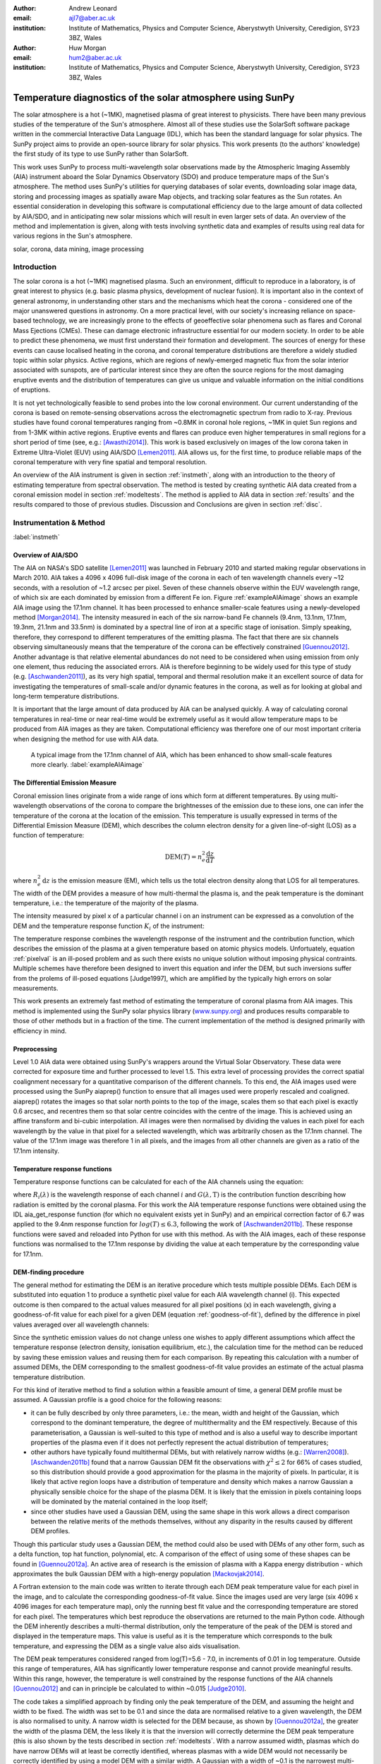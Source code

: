 :author: Andrew Leonard
:email: ajl7@aber.ac.uk
:institution: Institute of Mathematics, Physics and Computer Science, Aberystwyth University, Ceredigion, SY23 3BZ, Wales

:author: Huw Morgan
:email: hum2@aber.ac.uk
:institution: Institute of Mathematics, Physics and Computer Science, Aberystwyth University, Ceredigion, SY23 3BZ, Wales


-----------------------------------------------------------
Temperature diagnostics of the solar atmosphere using SunPy
-----------------------------------------------------------

.. class:: abstract

    The solar atmosphere is a hot (~1MK), magnetised plasma of great 
    interest to physicists. There have been many previous studies of the 
    temperature of the Sun's atmosphere. Almost all of these studies use the 
    SolarSoft software package written in the commercial Interactive Data 
    Language (IDL), which has been the standard language for solar physics.
    The SunPy project aims to provide an open-source library for solar physics. 
    This work presents (to the authors' knowledge) the first study of its type 
    to use SunPy rather than SolarSoft.

    This work uses SunPy to process multi-wavelength solar observations made by 
    the Atmospheric Imaging Assembly (AIA) instrument aboard the Solar Dynamics 
    Observatory (SDO) and produce temperature maps of the Sun's atmosphere. The 
    method uses SunPy's utilities for querying databases of solar events, 
    downloading solar image data, storing and processing images as spatially 
    aware Map objects, and tracking solar features as the Sun rotates. An 
    essential consideration in developing this software is computational 
    efficiency due to the large amount of data collected by AIA/SDO, and in 
    anticipating new solar missions which will result in even larger sets of 
    data. An overview of the method and implementation is given, along with 
    tests involving synthetic data and examples of results using real data for 
    various regions in the Sun's atmosphere.

.. class:: keywords

    solar, corona, data mining, image processing


Introduction
------------

The solar corona is a hot (~1MK) magnetised plasma. Such an environment, 
difficult to reproduce in a laboratory, is of great interest to physics (e.g. 
basic plasma physics, development of nuclear fusion). It is important also in 
the context of general astronomy, in understanding other stars and the 
mechanisms which heat the corona - considered one of the major unanswered 
questions in astronomy. On a more practical level, with our society's 
increasing reliance on space-based technology, we are increasingly prone to the 
effects of geoeffective solar phenomena such as flares and Coronal Mass 
Ejections (CMEs). These can damage electronic infrastructure essential for our 
modern society. In order to be able to predict these phenomena, we must first 
understand their formation and development. The sources of energy for these 
events can cause localised heating in the corona, and coronal temperature 
distributions are therefore a widely studied topic within solar physics. Active 
regions, which are regions of newly-emerged magnetic flux from the solar 
interior associated with sunspots, are of particular interest since they are 
often the source regions for the most damaging eruptive events and the 
distribution of temperatures can give us unique and valuable information on the 
initial conditions of eruptions.

It is not yet technologically feasible to send probes into the low coronal 
environment. Our current understanding of the corona is based on remote-sensing 
observations across the electromagnetic spectrum from radio to X-ray. Previous 
studies have found coronal temperatures ranging from ~0.8MK in coronal hole 
regions, ~1MK in quiet Sun regions and from 1-3MK within active regions. 
Eruptive events and flares can produce even higher temperatures in small 
regions for a short period of time (see, e.g.: [Awasthi2014]_). This work is 
based exclusively on images of the low corona taken in Extreme Ultra-Violet 
(EUV) using AIA/SDO [Lemen2011]_. AIA allows us, for the first time, to produce 
reliable maps of the coronal temperature with very fine spatial and temporal 
resolution.

An overview of the AIA instrument is given in section :ref:`instmeth`, along 
with an introduction to the theory of estimating temperature from spectral 
observation. The method is tested by creating synthetic AIA data created from a 
coronal emission model in section :ref:`modeltests`. The method is applied to 
AIA data in section :ref:`results` and the results compared to those of 
previous studies. Discussion and Conclusions are given in section :ref:`disc`.


Instrumentation & Method
------------------------
:label:`instmeth`

Overview of AIA/SDO
~~~~~~~~~~~~~~~~~~~~~~~~~~~~~~~~~

The AIA on NASA's SDO satellite [Lemen2011]_ was launched in February 2010 and started 
making regular observations in March 2010. AIA takes a 4096 x 4096 full-disk image of 
the corona in each of ten wavelength channels every ~12 seconds, with a 
resolution of ~1.2 arcsec per pixel. Seven of these channels observe within the
EUV wavelength range, of which six are each dominated by emission from a 
different Fe ion. Figure :ref:`exampleAIAimage` shows an example AIA image 
using the 17.1nm channel. It has been processed to enhance smaller-scale 
features using a newly-developed method [Morgan2014]_. The intensity measured 
in each of the six narrow-band Fe channels (9.4nm, 13.1nm, 17.1nm, 19.3nm, 21.1nm
and 33.5nm) is dominated by a spectral line of iron at a specific stage of 
ionisation. Simply speaking, therefore, they correspond to different 
temperatures of the emitting plasma. The fact that there are six channels 
observing simultaneously means that the temperature of the corona can be 
effectively constrained [Guennou2012]_. Another advantage is that relative 
elemental abundances do not need to be considered when using emission from only 
one element, thus reducing the associated errors. AIA is therefore beginning to 
be widely used for this type of study (e.g. [Aschwanden2011]_), as its very high 
spatial, temporal and thermal resolution make it an excellent source of data 
for investigating the temperatures of small-scale and/or dynamic features in 
the corona, as well as for looking at global and long-term temperature 
distributions. 

It is important that the large amount of data produced by AIA 
can be analysed quickly. A way of calculating coronal temperatures in real-time 
or near real-time would be extremely useful as it would allow temperature maps 
to be produced from AIA images as they are taken. Computational efficiency was 
therefore one of our most important criteria when designing the method for use 
with AIA data.

.. figure:: exampleAIAimage.jpg

    A typical image from the 17.1nm channel of AIA, which has been enhanced to
    show small-scale features more clearly.
    :label:`exampleAIAimage`

The Differential Emission Measure
~~~~~~~~~~~~~~~~~~~~~~~~~~~~~~~~~

Coronal emission lines originate from a wide range of ions which form at 
different temperatures. By using multi-wavelength observations of the corona to
compare the brightnesses of the emission due to these ions, one can infer the 
temperature of the corona at the location of the emission. This temperature is 
usually expressed in terms of the Differential Emission Measure (DEM), which 
describes the column electron density for a given line-of-sight (LOS) as a 
function of temperature:

.. math::
    
    \textrm{DEM}(T)=n_{e}^{2}\frac{\textrm{d}z}{\textrm{d}T}

where :math:`n_{e}^{2}\,\textrm{d}z` is the emission measure (EM), which tells 
us the total electron density along that LOS for all temperatures. The width of
the DEM provides a measure of how multi-thermal the plasma is, and the peak 
temperature is the dominant temperature, i.e.: the temperature of the majority
of the plasma.

The intensity measured by pixel x of a particular channel i on an instrument 
can be expressed as a convolution of the DEM and the temperature response 
function :math:`K_{i}` of the instrument:

.. math::
    :label: pixelval

    I_{i}(x)=\int_{0}^{\infty}K_{i}(T)\,\textrm{DEM}(T,x)\,\textrm{d}T

The temperature response combines the wavelength response of the instrument and
the contribution function, which describes the emission of the plasma at a 
given temperature based on atomic physics models. Unfortuately, equation 
:ref:`pixelval` is an ill-posed problem and as such there exists no unique 
solution without imposing physical contraints. Multiple schemes have therefore 
been designed to invert this equation and infer the DEM, but such inversions 
suffer from the prolems of ill-posed equations [Judge1997], which are amplified 
by the typically high errors on solar measurements.

This work presents an extremely fast method of estimating the temperature of 
coronal plasma from AIA images. This method is implemented using the 
SunPy solar physics library (www.sunpy.org_) and produces results comparable to 
those of other methods but in a fraction of the time. The current 
implementation of the method is designed primarily with efficiency in mind. 

Preprocessing
~~~~~~~~~~~~~

Level 1.0 AIA data were obtained using SunPy's wrappers around the Virtual 
Solar Observatory. These data were corrected for exposure time and further 
processed to level 1.5. This extra level of processing provides the correct spatial coalignment necessary for a quantitative comparison of the different channels. To this end, the AIA images 
used were processed using the SunPy aiaprep() function to ensure that all 
images used were properly rescaled and coaligned. aiaprep() rotates the images 
so that solar north points to the top of the image, scales them so that each 
pixel is exactly 0.6 arcsec, and recentres them so that solar centre coincides 
with the centre of the image. This is achieved using an affine transform and 
bi-cubic interpolation. All images were then normalised by dividing the values 
in each pixel for each wavelength by the value in that pixel for a selected 
wavelength, which was arbitrarily chosen as the 17.1nm channel. The value of 
the 17.1nm image was therefore 1 in all pixels, and the images from all other 
channels are given as a ratio of the 17.1nm intensity. 

Temperature response functions
~~~~~~~~~~~~~~~~~~~~~~~~~~~~~~

Temperature response functions can be calculated for each of the AIA channels 
using the equation:

.. math::
    :label: temp_response

    K_{i}(\mathrm{T})=\int_{0}^{\infty}G(\lambda,\mathrm{T})\, R_{i}(\lambda)\,\mathrm{d}\lambda

where :math:`R_{i}(\lambda)` is the wavelength response of each channel 
:math:`i` and :math:`G(\lambda,\mathrm{T})` is the contribution function 
describing how radiation is emitted by the coronal plasma. For this work the 
AIA temperature response functions were obtained using the IDL aia_get_response
function (for which no equivalent exists yet in SunPy) and an empirical 
correction factor of 6.7 was applied to the 9.4nm response function for 
:math:`log(T)\le 6.3`, following the work of [Aschwanden2011b]_. These response 
functions were saved and reloaded into Python for use with this method. As with 
the AIA images, each of these response functions was normalised to the 17.1nm 
response by dividing the value at each temperature by the corresponding value 
for 17.1nm.

DEM-finding procedure
~~~~~~~~~~~~~~~~~~~~~

The general method for estimating the DEM is an iterative procedure which tests
multiple possible DEMs. Each DEM is substituted into equation 1 to produce a 
synthetic pixel value for each AIA wavelength channel (i). This expected 
outcome is then compared to the actual values measured for all pixel positions 
(x) in each wavelength, giving a goodness-of-fit value for each pixel for a 
given DEM (equation :ref:`goodness-of-fit`), defined by the difference in pixel
values averaged over all wavelength channels:

.. math::
    :label: goodness-of-fit

    \mathrm{fit}(x)=\frac{1}{n_{i}}\sum_{i}{|I_{measured}(x,i)-I_{synth}(x,i)|}

Since the synthetic emission values do not change unless one wishes to apply 
different assumptions which affect the temperature response (electron density, 
ionisation equilibrium, etc.), the calculation time for the method can be 
reduced by saving these emission values and reusing them for each comparison. 
By repeating this calculation with a number of assumed DEMs, the DEM 
corresponding to the smallest goodness-of-fit value provides an estimate of the
actual plasma temperature distribution.

For this kind of iterative method to find a solution within a feasible amount 
of time, a general DEM profile must be assumed. A Gaussian profile is a good choice for the following reasons:

- it can be fully described 
  by only three parameters, i.e.: the mean, width and height of the Gaussian, 
  which correspond to the dominant temperature, the degree of multithermality 
  and the EM respectively. Because of this parameterisation, a Gaussian is 
  well-suited to this type of method and is also a useful way to describe 
  important properties of the plasma even if it does not perfectly represent 
  the actual distribution of temperatures;
- other authors have typically found multithermal DEMs, but with relatively 
  narrow widths (e.g.: [Warren2008]_). [Aschwanden2011b]_ found that a narrow 
  Gaussian DEM fit the observations with :math:`\chi^{2}\leq 2` for 66% of 
  cases studied, so this distribution should provide a good approximation for 
  the plasma in the majority of pixels. In particular, it is likely that active
  region loops have a distribution of temperature and density which makes 
  a narrow Gaussian a physically sensible choice for the shape of the plasma 
  DEM. It is likely that the emission in pixels containing loops will be 
  dominated by the material contained in the loop itself;
- since other studies have used a Gaussian DEM, using the same shape in this 
  work allows a direct comparison between the relative merits of the 
  methods themselves, without any disparity in the results caused by different DEM profiles.

Though this particular study uses a Gaussian DEM, the method could also be used
with DEMs of any other form, such as a delta function,
top hat function, polynomial, etc. A comparison of the effect of using some of 
these shapes can be found in [Guennou2012a]_. An active area of research is the 
emission of plasma with a Kappa energy distribution - which approximates the 
bulk Gaussian DEM with a high-energy population [Mackovjak2014]_.

A Fortran extension to the main code was written to iterate through each 
DEM peak temperature value for each pixel in the image, and to calculate the
corresponding goodness-of-fit value. Since the images used are very large (six
4096 x 4096 images for each temperature map), only the running best fit value 
and the corresponding temperature are stored for each pixel. The temperatures 
which best reproduce the observations are returned to the main Python code.
Although the DEM inherently describes a multi-thermal distribution,
only the temperature of the peak of the DEM is stored and displayed in the 
temperature maps. This value is useful as it is the temperature which 
corresponds to the bulk temperature, and expressing the
DEM as a single value also aids visualisation.

The DEM peak temperatures considered ranged from log(T)=5.6 - 7.0, in 
increments of 0.01 in log temperature. Outside this range of 
temperatures, AIA has significantly lower temperature response and cannot 
provide meaningful results. Within this range, however, the temperature is well
constrained by the response functions of the AIA channels [Guennou2012]_ and 
can in principle be calculated to within ~0.015 [Judge2010]_.

The code takes a simplified approach by finding only the peak temperature of 
the DEM, and assuming the height and width to be fixed. The width was set to be 
0.1 and since the data are normalised relative to a given wavelength, the DEM 
is also normalised to unity. A narrow width is 
selected for the DEM because, as shown by [Guennou2012a]_, the greater the width 
of the plasma DEM, the less likely it is that the inversion will correctly 
determine the DEM peak temperature (this is also shown by the tests described 
in section :ref:`modeltests`. With a narrow assumed width, plasmas which do have narrow DEMs will at least be correctly identified, whereas 
plasmas with a wide DEM would not necessarily be correctly identified by using 
a model DEM with a similar width. A Gaussian with a width of ~0.1 
is the narrowest multi-thermal distribution which can be distinguished from an 
isothermal plasma [Judge2010]_, so a narrower distribution would not 
necessarily provide meaningful results.

This method is very similar in principle to the Gaussian fitting methods used 
by, e.g.: [Warren2008]_ and [Aschwanden2011]_. However, great computational efficiency is achieved by only varying one parameter (the bulk temperature). Since the height 
and width of the DEM are not investigated, this method may be less accurate 
than a full parameter search would be and does not provide a full DEM which 
could be used to estimate the emission measure. The width and height of the 
Gaussian would need to be taken into account for a more formal determination of 
the thermal structure, but this approach aims only to estimate the dominant 
temperature along the LOS. The introduction of a full parameter search will be investigated in a future 
work by comparing the temperature maps produced using this implementation with 
those of a multi-parameter version. The simpler implementation means that full AIA resolution 
temperature maps (4096 x 4096 pixels) can be calculated within ~2 minutes.
This is extremely fast when compared to, for example, the multi-Gaussian 
fitting method used by [DelZanna2013]_ (which took ~40 minutes to compute 
temperatures for 9600 pixels), and even beats the fast DEM inversion of 
[Plowman2012]_ (estimated ~1 hour for a full AIA-resolution 
temperature map) by a significant margin.

Software features
~~~~~~~~~~~~~~~~~

This method stores the temperature maps as instances of  SunPy's Map object. As 
such, temperature maps can easily be manipulated using any of the Map methods. 
For example, a temperature map of the full solar disk can be cropped using 
Map.submap() in order to focus on a smaller region of the image. The Map.plot()
method also makes displaying the temperature maps very easy.

Another advantage to using SunPy for this work is that SunPy's abilities to 
query online databases makes it very easy to get AIA data and to search for 
events and regions worth investigating. 

The method is also able to 'track' regions over time. Since the object returned 
by a database query for solar regions or events usually contains coordinate 
information, those coordinates can be given to the temperature map method as a 
central point around which to display the temperatures. Since the motion of 
solar features is usually only dependent on the rotation of the Sun, these 
features can be given a single pair of coordinates which will describe the 
location of the region at any time using the Carrington Heliographic coordinate 
system (which rotates with at the same rate as the Sun). Therefore, any feature 
can easily be 'tracked' across the Sun by this method by repeatly mapping 
around these coordinates.


Validation using synthetic data
-------------------------------
:label:`modeltests`

Given the non-uniform nature of the instrument temperature response functions 
and the "smoothing" effect of the integral equations, the accuracy of any DEM 
solution will not necessarily be the same for all plasma DEMs. For instance, if 
the plasma has a wide temperature distribution, the inverted DEM is less likely 
to correctly identify the peak temperature than if the plasma is isothermal, 
due to a reduced dependence of the DEM function on temperature [Guennou2012a]_. 
It is therefore important to quantify the accuracy of DEM solutions with 
respect to different plasma conditions as well as looking at the performance of 
the method overall.

To achieve this, the method was tested by using a variety of model Gaussian 
DEMs to create synthetic AIA emission, which was used as the input to the 
method. The peak temperature of the model DEMs varied between 4.6 and 7.4 in 
increments of 0.005, the width varied from 0.01 to 0.6 in increments of 0.005, 
and the height was set at values of 15, 25 and 35. Values outside the range 
scanned by the method were used in order to investigate how such values would 
manifest in the temperature maps should they be present in the corona. 
Similarly, the peak temperatures of the model DEMs have reduced spacing 
relative to the resolution of the method in order to determine the effect 
this has on the output. Only Gaussian model DEMs were used because different 
multi-thermal distributions are difficult to distinguish using only AIA data 
[Guennou2012a]_ and other such shapes would therefore likely be reproduced with 
similar accuracy to Gaussian DEMs. Gaussians were therefore used for 
consistancy with the method itself. In any case, a full comparison of different 
forms of DEM is beyond the scope of this study.

Attempting to reconstruct known DEM functions also makes it possible to 
directly compare the input and output DEM functions, which is of course not 
possible when using real observations. This allows a better assessment of the 
accuracy of the inversions.

Figure :ref:`model-wid001` demonstrates the accuracy of the temperature map 
method when used to find model DEMs from synthesised emission. For a range of 
model DEM peak temperatures and Gaussian widths and a fixed emission measure, 
the plot shows (from left to right), the peak DEM temperature inferred by the 
method, the percentage diference between the solution and the true DEM peak 
temperature, and the goodness-of-fit values associated with the solutions. The 
temperatures obtained using this method vary only with the peak temperature and 
width of the model DEM; varying the emission measure of the model appears to 
cause no change in the solution.

For model DEM widths of < 0.1, model DEM peak temperatures within the range 
considered by the temperature map method are generally found with reasonable 
accuracy, and with similar accuracy for all temperatures in this range apart 
from a sharp drop in solution temperature at a model DEM temperature of 
log(T) = 6.4 - 6.45. Hotter model DEMs are also fairly well matched as they 
produce solution temperatures of log(T) :math:`\approx` 7.0, though the 
solution temperature drops off slightly as the model DEM peak temperature 
increases, reducing the accuracy. Cooler model DEMs are less well reproduced 
by the method, with the solution increasing as the model peak temperature 
decreases down to log(T) :math:`\approx` 5.1, and falling again thereafter. 
The goodness-of-fit values are lowest for model DEM peaks between log(T) = 5.6 
and :math:`\approx` 6.1, and generally increase for temperatures above this 
range, whereas they are relatively low at cooler temperatures.

The results are significantly better for model DEMs with a width of 0.1, which 
is equal to the width assumed by the method. Model temperatures within the 
range of the method are reproduced almost exactly and with goodness-of-fit 
values :math:`\ll` 1 in most cases. Again, the solution temperature drops with 
increasing model temperature above log(T) = 7.0. Below log(T) = 5.6, however,
the method returns a temperature of log(T) :math:`\approx` 6.1 for all model 
temperatures. Goodness-of-fit values at temperatures above and below the 
method's range are relatively low (~0.01 - 1.0), with those at higher
temperatures being larger.

In the case of much wider model DEMs (> 0.45) the solution temperature has no 
dependence at all on the model peak temperature, and returns log(T) 
:math:`\approx` 6.1 for all model DEMs. However, the goodness-of-fit values are 
still quite low (:math:`<` 0.01) for all model DEMs despite the significant 
failure of the method for these conditions.

.. figure:: tempsolutions.png
    :align: center

    Assessment of method accuracy for model DEMs with various peak temperatures
    and widths, and with a constant emission measure (height). Results for all 
    values of emission measure tested were found to be identical. Left: peak 
    DEM temperature found by method. Middle: absolute difference between 
    solution and model DEM peak temperature as a percentage of the latter. 
    Right: goodness-of-fit values corresponding to solution temperatures, shown 
    on a logarithmic scale. :label:`model-wid001`


Results
-------
:label:`results`

The results have been sectioned to three general regions of the quiet corona - 
quiet sun, coronal holes and active regions.

Quiet sun
~~~~~~~~~
Three large regions of quiet sun were selected during Carrington rotations (CR) 
2106-2107. The criteria for selection was simply a nondescript region of the 
disk near disk centre not containing active regions, coronal holes or dynamic 
events (e.g. coronal jets). Figures :ref:`qs20110128`, :ref:`qs20110208` and 
:ref:`qs20110221` show three regions on 2011-01-28 00:00, 2011-02-08 00:00 
and 2011-02-21 00:00 respectively (these figures have all been plotted to the 
same colour scale for ease of comparison). The quiet sun regions on 2011-01-28 
and 2011-02-08 were found to have very similar temperature distributions, with 
minima of log(T) = 5.97 and 5.99, means of log(T) = 6.08 and 6.09, and maxima 
of log(T) = 6.31 and 6.31 respectively. The temperature map for 2011-02-21 
found mostly similar temperatures to the previous two regions, apart from a few 
isolated pixels with spurious values. The mean for this region was log(T) = 
6.08. The minimum value, excluding spurious pixels, is log(T) = 5.96 and the 
maximum is log(T) = 6.29.

In all three temperature maps the hottest temperatures are found in relatively 
small, localised regions (which appear in red in figures :ref:`qs20110128` and 
:ref:`qs20110208`), with the temperatures changing quite sharply between these 
regions and the cooler background plasma. These hotter regions appear to 
consist of small loop-like structures, though none of these correspond to any 
active region. The hot structures in the region shown in figure 
:ref:`qs20110221` take up a slightly larger portion of the region and are more 
strongly concentrated in one location. Temperatures of around log(T) 
:math:`\approx` 6.15 also appear to form even smaller loops in some cases, 
which are more evenly distributed than the hotter regions. Temperatures below 
this are more uniform and have no clearly visible structure.

.. figure:: qs_2011-01-28T0000.png
    :align: center

    :label:`qs20110128`
    Temperature map for quiet sun region on 2011-01-28 00:00.
    The X-position and 
    Y-position of the axis refer to arc seconds from solar disk centre in the 
    observer's frame of reference, with the Y-position aligned to solar north. 

.. figure:: qs_2011-02-08T0000.png
    :align: center

    :label:`qs20110208`
    Temperature map for quiet sun region on 2011-02-08 00:00.

.. figure:: qs_2011-02-21T0000.png
    :align: center

    :label:`qs20110221`
    Temperature map for quiet sun region on 2011-02-21 00:00. Spurious 
    low-temperature pixels have been removed.

    

Coronal holes
~~~~~~~~~~~~~

Figures :ref:`ch20110201a`, :ref:`ch20110201b` and :ref:`ch20110214` show 
temperature maps for coronal holes. Note that these figures are shown with 
different colour scales to each other and to figures :ref:`qs20110128`, 
:ref:`qs20110208` and :ref:`qs20110221`. The coronal holes shown in figures 
:ref:`ch20110201a` and :ref:`ch20110201b` (henceforth coronal holes 1 and 2), 
were observed at 2011-02-01 00:00 in the northern and southern hemispheres 
respectively, and the one in figure :ref:`ch20110214` (coronal hole 3) was 
observed at 201-02-14 00:00. The minimum, mean and maximum temperatures found 
for the regions mapped were: log(T) = 5.6, 6.03 and 6.52 for coronal hole 1; 
log(T) = 5.6, 6.02 and 6.32 for coronal hole 2; and log(T) = 5.6, 6.02 and 6.37 
for coronal hole 3. The somewhat higher maximum temperature for coronal hole 1 
appears to be due to hotter material above the solar limb over the quiet sun 
regions. Such unavoidable contamination of the coronal hole data by other 
non-coronal hole structures along the line of sight can, in principle, be 
reduced using tomographical reconstruction techniques such as the one described 
by [Kramar2014]_.

In all three figures, the coronal hole region is clearly visible as a region of
significantly cooler plasma than the surrounding quiet sun regions, with the former 
mostly exhibiting temperatures in the range log(T) :math:`\approx` 5.9 - 6.05,
and the latter being mostly above log(T) :math:`\approx` 6.1. In all three 
coronal holes, though to a much greater extent in coronal holes 2 and 3, a 
'speckling' effect is observed, which is caused by numerous very small low 
temperature regions. Each of these consists only of a few pixels and were found
to have temperatures of log(T) :math:`\approx` 5.6-5.7. This speckling is 
similar to the individual low-temperature pixels found for the quiet sun region
for 2011-02-21 (figure :ref:`qs20110221`), but is much more prominent. 

All three coronal holes also contain small hotter regions (log(T) :math:`\ge` 
6.1), which appear to be similar to quiet sun regions and in some cases seem to 
consist of closed loop-like structures within the larger open magnetic field of 
the coronal hole. In addition to these regions, coronal hole 1 contains a large 
quiet sun region.

The temperature above coronal holes 2 and 3 was found to increase slightly with
distance from the solar surface, as can be seen in figures :ref:`ch20110201b` 
and :ref:`ch20110214`. In both cases, the temperature is log(T) :math:`\approx` 
6.0 at the limb and rises to log(T) :math:`\approx` 6.05 at the edge of the 
mapped region.

.. figure:: ch_2011-02-01T0000a_cropped.png
    :align: center

    Temperature map of the northern coronal hole at 2011-02-01 00:00 (coronal 
    hole 1). The coronal hole itself is clearly visible as the blue-white 
    region, with the surrounding quiet sun plasma appearing in red. A few 
    isolated low-temperature pixels can be seen inside the boundaries of the 
    coronal hole, as well as a large quiet sun region and several smaller ones.
    :label:`ch20110201a`

.. figure:: ch_2011-02-01T0000b_cropped.png
    :align: center

    Temperature map of the southern coronal hole at 2011-02-01 00:00 (coronal 
    hole 2). As with figure :ref:`ch20110201a`, the coronal hole stands out 
    against the hotter quiet sun. This region shows much more 'speckling' 
    within the coronal hole from low-temperature pixels, but contains several 
    small quiet sun like regions similar to those seen in coronal hole 1.
    :label:`ch20110201b`

.. figure:: ch_2011-02-14T0000_cropped.png
    :align: center

    Temperature map of a coronal hole at 2011-02-14 00:00 (coronal hole 3). 
    Again, this coronal hole contains significant speckling and several small 
    quiet sun like regions. :label:`ch20110214`

Active regions
~~~~~~~~~~~~~~

Active regions show the greatest variation in temperature, as can be seen in 
figures :ref:`ar20110122`, :ref:`ar20110201` and :ref:`ar20110219`. These 
figures show temperature maps of active regions AR11147 and AR11149 (henceforth 
region 1), active region AR11150 (region 2) and active regions AR11161 and 
AR11162 (region 3), respectively. Regions 1 and 3 are much more complex than 
region 2, as each consists of a larger main active reigon and a smaller region 
which has emerged nearby. The minimum, mean and maximum temperatures found were: 
log(T) = 6.03, 6.2 and 6.54 for region 1; log(T) = 6.05, 6.22 and 6.41 for 
region 2; and log(T) = 6.01, 6.22 and 6.57 for region 3.

In each of these regions, the coolest temperatures are found in the largest 
loops (or possibly open field lines) with footpoints at the edges of the active
region, which were found to have temperatures between log(T) = 6.05 and 
log(T) = 6.1. Smaller loops with footpoints closer to the centre of the active
region show higher temperatures (log(T) :math:`\approx` 6.1 - 6.3). Hotter 
temperatures again (log(T) :math:`\ge` 6.3) were also found in all three active
regions, though in different locations. In region 1 these temperatures can be 
seen in parts of the very small loops in AR11149, as well as in what may be 
small loops or background in AR11147. In region 2 they are found in loops which
appear to be outside the main active region. In region 3 they are found in a 
few relatively large loops - in contrast to the much smaller loops found to 
have those temperatures in the other regions - and there are also several small 
hot regions around AR11162 near the top of figure :ref:`ar20110219`.

All three regions also show the presence of cooler quiet sun-like plasma 
surrounding the active regions (log(T) :math:`\approx` 6.1 - 6.2), and figure 
:ref:`ar20110201` shows a filament found to have a fairly uniform temperature of
log(T) :math:`\approx` 6.3.

.. figure:: ar_2011-01-22T0000.png
    :align: center

    Temperature map of active region AR11147 and AR11149 at 2011-01-22 00:00. 
    AR11147 is the region seen in most of the figure, and AR11149 is the much 
    smaller region in the bottom right quarter of the image. Large, cool loops 
    appear in dark blue, with loop temperatures generally increasing as the 
    loop size decreases. Quiet sun-like plasma is also visible around the 
    active region in shades of light blue. :label:`ar20110122`

.. figure:: ar_2011-02-01T0000.png
    :align: center

    Temperature map of active region AR11147 at 2011-02-01 00:00. As in figure
    :ref:`ar20110122`, the largest loops exhibit the lowest temperatures and 
    cool quiet sun plasma surrounds the region. Also seen is a filament with a 
    roughly uniform temperature of log(T) ~6.3. :label:`ar20110201`

.. figure:: ar_2011-02-19T0000.png
    :align: center

    Temperature map of active region AR11161 and AR 11162 at 2011-02-19 00:00. 
    AR11161 is the region seen in most of the figure, and AR11162 is the much 
    smaller region in the top right quarter of the image. Again, low 
    temperatures are found in large loops and quiet sun like plasma is seen 
    around AR11161. However, uinlike regions 1 and 2, the hottest temperatures 
    here are found in some relatively large loops and in small patches around 
    AR11162 where one would expect to find much cooler plasma.
    :label:`ar20110219`

Discussion
----------
:label:`disc`

This method produces results many times faster than typical DEM methods, with a 
full-resolution temperature map being produced in ~2 minutes. The 
great efficiency of the method makes it well suited for realtime monitoring of 
the Sun. The challenge lies in finding connections between changes of 
temperature with time, or between changes in the spatial distribution of 
temperature, with events of interest (e.g. large flares). The realtime 
prediction of large events  would be a very desirable goal. This is work we 
are currently undertaking.  Results over the whole solar disk with reasonably 
high time resolution also allows us to make statistical studies of the way 
temperature changes within certain regions over long time periods. This is 
another approach we are currently using to study active regions in particular.

For some quiet sun regions and coronal holes, the method found 
low-temperature values for isolated pixels or for small groups of pixels. 
It is possible that these isolated pixels are due to one or more channels being
dominated by noise which is amplified by the normalisation of the images. 
However, these pixels are also seen far more in coronal holes 2 and 3 (figures 
:ref:`ch20110201b` and :ref:`ch20110214`), which were observed at the pole, 
than in coronal hole 1 (figure :ref:`ch20110201a`), which ranged from near the 
pole to near the equator. It is therefore also possible these cold pixels are 
at least partly due to some LOS effect.

The temperature values found for active regions are largely as was expected, 
though they are slightly cooler in places than some other studies have found. 
It is important to bear in mind when considering active regions that the 
assumptions on which the temperature map method depends may not be met, such as 
the assumption of local thermal equilibrium. Additionally, no background 
subtraction has been applied to the AIA images used, which may account for some 
of the discrepancy between these results and those of other authors.

Figure :ref:`ar20110201` includes a filament, which was found to have a fairly 
uniform temperature of log(T) :math:`\approx` 6.3. This contradicts the 
established wisdom that filaments consist of cooler plasma than much of the 
rest of the corona, and probably indicates a failing of this temperature method.
Since filaments are relatively dense structures and this method does not take 
into account density, it is likely that the plasma conditions found in 
filaments are poorly handled by the method. This suggests it may be unwise to 
rely too heavily on this method for temperatures of filaments or similarly 
dense coronal structures.

As discussed in section :ref:`modeltests`, narrow DEMs with are 
reconstructed much more accurately than wide ones, with solutions tending
towards ~1MK with increasing DEM width. Such results in these temperature maps 
should therefore be treated with a certain amount of caution. Overall, however, 
the temperature map method performs very well and produces temperatures which are 
consistent with the results of previous studies. A slower but more complete 
version which fits a full DEM to the observations will be the focus of a later 
work and will provide more information on the corona's thermal structure. 

An important point is that producing temperature maps across such large regions 
was impossible until AIA/SDO began observations. The results presented in this 
paper are therefore unique and new. Code written amost exclusively in the 
Python language has been used to produce the results, and Python has been 
instrumental in ensuring the efficiency of the processing. Whilst many other 
groups are using AIA/SDO to estimate or constrain temperatures, our approach is 
to develop the most efficient and quick code that will allow us to make large 
statistical studies, studies of temporal changes, and search for predictable 
connections between temperature changes and large events. 


Acknowledgements
----------------
This work is funded by an STFC student grant.

This research has made use of SunPy, an open-source and free 
community-developed solar data analysis package written in Python 
[Mumford2013]_.


References
----------

.. [Lemen2011] J. R. Lemen, A. M. Title, D. J. Akin, P. F. Boerner, C. Chou, 
   J. F. Drake, D. W. Duncan, C. G. Edwards, F. M. Friedlaender, G. F. Heyman, 
   N. E. Hurlburt, N. L. Katz, G. D. Kushner, M. Levay, R. W. Lindgren, 
   D. P. Mathur, E. L. McFeaters, S. Mitchell, R. a. Rehse, C. J. Schrijver, 
   L. a. Springer, R. a. Stern, T. D. Tarbell, J.-P. Wuelser, C. J. Wolfson, 
   C. Yanari, J. a. Bookbinder, P. N. Cheimets, D. Caldwell, E. E. Deluca, 
   R. Gates, L. Golub, S. Park, W. a. Podgorski, R. I. Bush, P. H. Scherrer, 
   M. a. Gummin, P. Smith, G. Auker, P. Jerram, P. Pool, R. Soufli, D. L. Windt,
   S. Beardsley, M. Clapp, J. Lang, and N. Waltham, "The Atmospheric Imaging 
   Assembly (AIA) on the Solar Dynamics Observatory (SDO)", Solar
   Physics, vol. 275, pp. 17-40, June 2011.

.. [Aschwanden2011b] M. J. Aschwanden and P. Boerner, "Solar Corona Loop 
   Studies With the Atmospheric Imaging Assembly. I. Cross-Sectional 
   Temperature Structure", The Astrophysical Journal, vol. 732, p. 81, May 2011.

.. [Guennou2012] C. Guennou, F. Auchère, E. Soubrié, K. Bocchialini, S. Parenti, 
   and N. Barbey, "On the Accuracy of the Differential Emission Measure 
   Diagnostics of Solar Plasmas. Application To Sdo /Aia. I. Isothermal Plasmas", 
   The Astrophysical Journal Supplement Series, vol. 203, p. 25, Dec. 2012.

.. [Judge2010] P. G. Judge, "Coronal Emission Lines As Thermometers", The 
   Astrophysical Journal, vol. 708, pp. 1238-1240, Jan. 2010.

.. [Warren2008] H. P. Warren, I. Ugarte-Urra, G. a. Doschek, D. H. Brooks, and 
   D. R. Williams, "Observations of Active Region Loops with the EUV Imaging 
   Spectrometer on Hinode", The Astrophysical Journal, vol. 686, pp. L131-L134, 
   Oct. 2008.

.. [Aschwanden2011] M. J. Aschwanden, P. Boerner, C. J. Schrijver, and 
   A. Malanushenko, "Automated Temperature and Emission Measure Analysis of 
   Coronal Loops and Active Regions Observed with the Atmospheric Imaging 
   Assembly on the Solar Dynamics Observatory (SDO/AIA)", Solar Physics, Nov. 
   2011.

.. [DelZanna2013] G. Del Zanna, "The multi-thermal emission in solar active 
   regions", Astronomy & Astrophysics, vol. 558, p. A73, Oct. 2013.

.. [Plowman2012] J. Plowman, C. Kankelborg, and P. Martens, "Fast Differential 
   Emission Measure Inversion of Solar Coronal Data", arXiv preprint 
   arXiv: . . . , 2012.

.. [Guennou2012a] C. Guennou, F. Auchère, E. Soubrié, K. Bocchialini, 
   S. Parenti, and N. Barbey, "On the Accuracy of the Differential Emission 
   Measure Diagnostics of Solar Plasmas. Application To Sdo /Aia. II. 
   Multithermal Plasmas", The Astrophysical Journal Supplement Series, vol. 203, 
   p. 26, Dec. 2012.

.. [Mumford2013] S. Mumford, D. Pérez-suárez, S. Christe, F. Mayer, and 
   R. J. Hewett, "SunPy : Python for Solar Physicists", no. Scipy, pp. 74.77, 
   2013.

.. [Morgan2014] H. Morgan and M. Druckmüller, "Multi-Scale Gaussian 
   Normalization for Solar Image Processing", Solar Physics, vol. 289, pp. 
   2945-2955, Apr. 2014.

.. [Mackovjak2014] S. Mackovjak, E. Dzifcáková, and J. Dudík, "Differential 
   emission measure analysis of active region cores and quiet Sun for the 
   non-Maxwellian :math:`\kappa`-distributions", Astronomy & Astrophysics, vol. 
   564, p. A130, Apr. 2014.

.. [Awasthi2014] A. K. Awasthi, R. Jain, P. D. Gadhiya, M. J. Aschwanden, 
   W. Uddin, A. K. Srivastava, R. Chandra, N. Gopalswamy, N. V. Nitta, 
   S. Yashiro, P. K. Manoharan, D. P. Choudhary, N. C. Joshi, V. C. Dwivedi, 
   and K. Mahalakshmi, "Multiwavelength diagnostics of the precursor and main 
   phases of an M1.8 flare on 2011 April 22", Monthly Notices of the Royal 
   Astronomical Society, vol. 437, pp. 2249-2262, Nov. 2014.

.. [Kramar2014] M. Kramar, V. Airapetian, Z. Mikic, and J. Davila, "3D Coronal 
   Density Reconstruction and Retrieving the Magnetic Field Structure during 
   Solar Minimum", Solar Physics, pp. 1-22, 2014.

.. [Judge1997] P. G. Judge, V. Hubeny, and J. C. Brown, "Fundamental 
   Limitations of Emission-Line Spectra as Diagnostics of Plasma Temperature 
   and Density Structure", The Astrophysical Journal, vol. 475, pp. 275-290, 
   Jan. 1997.

.. _www.sunpy.org: http://www.sunpy.org/
